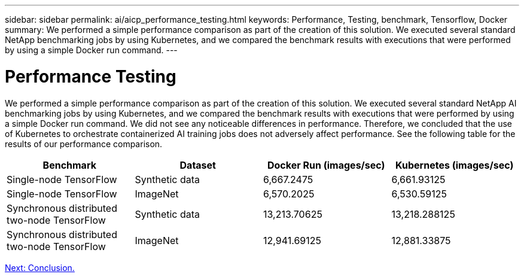 ---
sidebar: sidebar
permalink: ai/aicp_performance_testing.html
keywords: Performance, Testing, benchmark, Tensorflow, Docker
summary: We performed a simple performance comparison as part of the creation of this solution. We executed several standard NetApp benchmarking jobs by using Kubernetes, and we compared the benchmark results with executions that were performed by using a simple Docker run command.
---

= Performance Testing
:hardbreaks:
:nofooter:
:icons: font
:linkattrs:
:imagesdir: ./../media/

//
// This file was created with NDAC Version 2.0 (August 17, 2020)
//
// 2020-08-18 15:53:15.262319
//

[.lead]
We performed a simple performance comparison as part of the creation of this solution. We executed several standard NetApp AI benchmarking jobs by using Kubernetes, and we compared the benchmark results with executions that were performed by using a simple Docker run command. We did not see any noticeable differences in performance. Therefore, we concluded that the use of Kubernetes to orchestrate containerized AI training jobs does not adversely affect performance. See the following table for the results of our performance comparison.

|===
|Benchmark |Dataset |Docker Run (images/sec) |Kubernetes (images/sec)

|Single-node TensorFlow
|Synthetic data
|6,667.2475
|6,661.93125
|Single-node TensorFlow
|ImageNet
|6,570.2025
|6,530.59125
|Synchronous distributed two-node TensorFlow
|Synthetic data
|13,213.70625
|13,218.288125
|Synchronous distributed two-node TensorFlow
|ImageNet
|12,941.69125
|12,881.33875
|===

link:aicp_conclusion.html[Next: Conclusion.]
